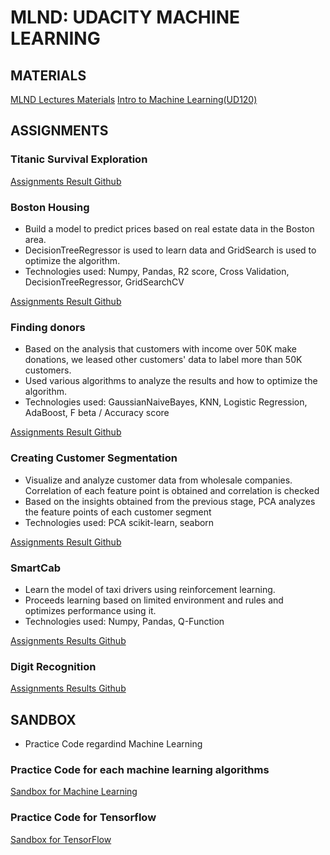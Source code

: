 #+STARTUP: content

* MLND: UDACITY MACHINE LEARNING
** MATERIALS
[[file:MLND-For-Lecture-Contents][MLND Lectures Materials]]
[[file:MLND-ud120-projects][Intro to Machine Learning(UD120)]]

** ASSIGNMENTS
*** Titanic Survival Exploration
[[file:MLND-P1-Titanic-Survival-Exploration][Assignments Result Github]]

*** Boston Housing
- Build a model to predict prices based on real estate data in the Boston area.
- DecisionTreeRegressor is used to learn data and GridSearch is used to optimize the algorithm.
- Technologies used: Numpy, Pandas, R2 score, Cross Validation, DecisionTreeRegressor, GridSearchCV
[[file:MLND-P2-Boston-Housing][Assignments Result Github]]

*** Finding donors
- Based on the analysis that customers with income over 50K make donations, we leased other customers' data to label more than 50K customers.
- Used various algorithms to analyze the results and how to optimize the algorithm.
- Technologies used: GaussianNaiveBayes, KNN, Logistic Regression, AdaBoost, F beta / Accuracy score
[[file:MLND-P3-Finding-Donors][Assignments Result Github]]

*** Creating Customer Segmentation
- Visualize and analyze customer data from wholesale companies. Correlation of each feature point is obtained and correlation is checked
- Based on the insights obtained from the previous stage, PCA analyzes the feature points of each customer segment
- Technologies used: PCA scikit-learn, seaborn
[[file:MLND-P4-Customer-Segments][Assignments Result Github]]

*** SmartCab
- Learn the model of taxi drivers using reinforcement learning.
- Proceeds learning based on limited environment and rules and optimizes performance using it.
- Technologies used: Numpy, Pandas, Q-Function
[[file:MLND-P5-SmartCab][Assignments Results Github]]

*** Digit Recognition
[[file:MLND-P6-Digit-Recognition][Assignments Results Github]]

** SANDBOX
- Practice Code regardind Machine Learning

*** Practice Code for each machine learning algorithms
[[file:MLND-Sandbox/][Sandbox for Machine Learning]]

*** Practice Code for Tensorflow
[[file:MLND-Sandbox/TensorFlow][Sandbox for TensorFlow]]
